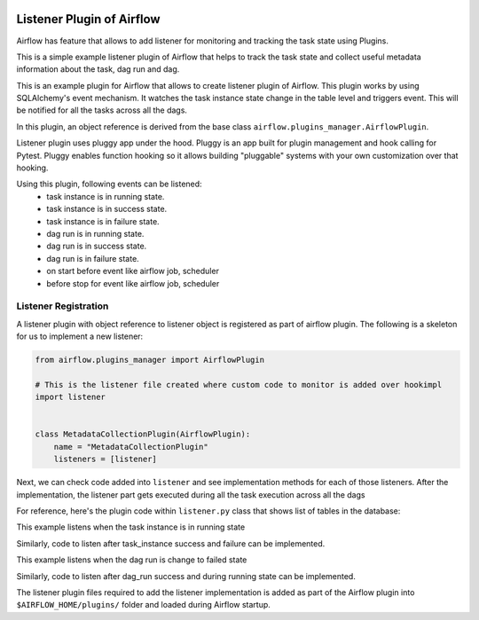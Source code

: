  .. Licensed to the Apache Software Foundation (ASF) under one
    or more contributor license agreements.  See the NOTICE file
    distributed with this work for additional information
    regarding copyright ownership.  The ASF licenses this file
    to you under the Apache License, Version 2.0 (the
    "License"); you may not use this file except in compliance
    with the License.  You may obtain a copy of the License at

 ..   http://www.apache.org/licenses/LICENSE-2.0

 .. Unless required by applicable law or agreed to in writing,
    software distributed under the License is distributed on an
    "AS IS" BASIS, WITHOUT WARRANTIES OR CONDITIONS OF ANY
    KIND, either express or implied.  See the License for the
    specific language governing permissions and limitations
    under the License.


Listener Plugin of Airflow
==========================

Airflow has feature that allows to add listener for monitoring and tracking
the task state using Plugins.

This is a simple example listener plugin of Airflow that helps to track the task
state and collect useful metadata information about the task, dag run and dag.

This is an example plugin for Airflow that allows to create listener plugin of Airflow.
This plugin works by using SQLAlchemy's event mechanism. It watches
the task instance state change in the table level and triggers event.
This will be notified for all the tasks across all the dags.

In this plugin, an object reference is derived from the base class
``airflow.plugins_manager.AirflowPlugin``.

Listener plugin uses pluggy app under the hood. Pluggy is an app built for plugin
management and hook calling for Pytest. Pluggy enables function hooking so it allows
building "pluggable" systems with your own customization over that hooking.

Using this plugin, following events can be listened:
    * task instance is in running state.
    * task instance is in success state.
    * task instance is in failure state.
    * dag run is in running state.
    * dag run is in success state.
    * dag run is in failure state.
    * on start before event like airflow job, scheduler
    * before stop for event like airflow job, scheduler

Listener Registration
---------------------

A listener plugin with object reference to listener object is registered
as part of airflow plugin. The following is a
skeleton for us to implement a new listener:

.. code-block:: python

    from airflow.plugins_manager import AirflowPlugin

    # This is the listener file created where custom code to monitor is added over hookimpl
    import listener


    class MetadataCollectionPlugin(AirflowPlugin):
        name = "MetadataCollectionPlugin"
        listeners = [listener]


Next, we can check code added into ``listener`` and see implementation
methods for each of those listeners. After the implementation, the listener part
gets executed during all the task execution across all the dags

For reference, here's the plugin code within ``listener.py`` class that shows list of tables in the database:

This example listens when the task instance is in running state

.. exampleinclude:: ../../../airflow/example_dags/plugins/event_listener.py
    :language: python
    :start-after: [START howto_listen_ti_running_task]
    :end-before: [END howto_listen_ti_running_task]

Similarly, code to listen after task_instance success and failure can be implemented.

This example listens when the dag run is change to failed state

.. exampleinclude:: ../../../airflow/example_dags/plugins/event_listener.py
    :language: python
    :start-after: [START howto_listen_dagrun_failure_task]
    :end-before: [END howto_listen_dagrun_failure_task]

Similarly, code to listen after dag_run success and during running state can be implemented.

The listener plugin files required to add the listener implementation is added as part of the
Airflow plugin into ``$AIRFLOW_HOME/plugins/`` folder and loaded during Airflow startup.
